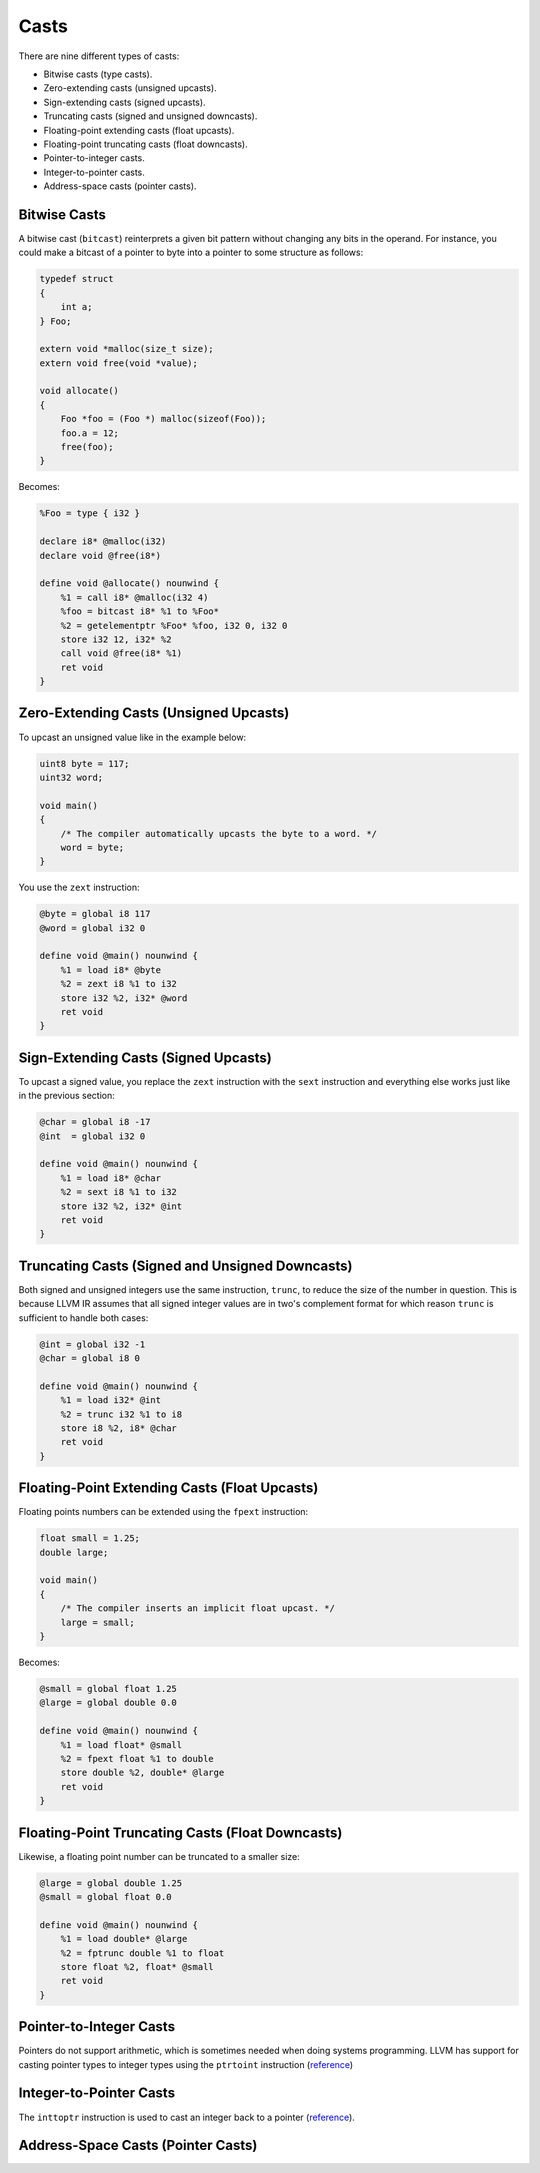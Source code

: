 Casts
-----

There are nine different types of casts:

-  Bitwise casts (type casts).
-  Zero-extending casts (unsigned upcasts).
-  Sign-extending casts (signed upcasts).
-  Truncating casts (signed and unsigned downcasts).
-  Floating-point extending casts (float upcasts).
-  Floating-point truncating casts (float downcasts).
-  Pointer-to-integer casts.
-  Integer-to-pointer casts.
-  Address-space casts (pointer casts).

Bitwise Casts
~~~~~~~~~~~~~

A bitwise cast (``bitcast``) reinterprets a given bit pattern without
changing any bits in the operand. For instance, you could make a bitcast
of a pointer to byte into a pointer to some structure as follows:

.. code-block:: cpp

    typedef struct
    {
        int a;
    } Foo;

    extern void *malloc(size_t size);
    extern void free(void *value);

    void allocate()
    {
        Foo *foo = (Foo *) malloc(sizeof(Foo));
        foo.a = 12;
        free(foo);
    }

Becomes:

.. code-block:: llvm

    %Foo = type { i32 }

    declare i8* @malloc(i32)
    declare void @free(i8*)

    define void @allocate() nounwind {
        %1 = call i8* @malloc(i32 4)
        %foo = bitcast i8* %1 to %Foo*
        %2 = getelementptr %Foo* %foo, i32 0, i32 0
        store i32 12, i32* %2
        call void @free(i8* %1)
        ret void
    }

Zero-Extending Casts (Unsigned Upcasts)
~~~~~~~~~~~~~~~~~~~~~~~~~~~~~~~~~~~~~~~

To upcast an unsigned value like in the example below:

.. code-block:: cpp

    uint8 byte = 117;
    uint32 word;

    void main()
    {
        /* The compiler automatically upcasts the byte to a word. */
        word = byte;
    }

You use the ``zext`` instruction:

.. code-block:: llvm

    @byte = global i8 117
    @word = global i32 0

    define void @main() nounwind {
        %1 = load i8* @byte
        %2 = zext i8 %1 to i32
        store i32 %2, i32* @word
        ret void
    }

Sign-Extending Casts (Signed Upcasts)
~~~~~~~~~~~~~~~~~~~~~~~~~~~~~~~~~~~~~

To upcast a signed value, you replace the ``zext`` instruction with the
``sext`` instruction and everything else works just like in the previous
section:

.. code-block:: llvm

    @char = global i8 -17
    @int  = global i32 0

    define void @main() nounwind {
        %1 = load i8* @char
        %2 = sext i8 %1 to i32
        store i32 %2, i32* @int
        ret void
    }

Truncating Casts (Signed and Unsigned Downcasts)
~~~~~~~~~~~~~~~~~~~~~~~~~~~~~~~~~~~~~~~~~~~~~~~~

Both signed and unsigned integers use the same instruction, ``trunc``,
to reduce the size of the number in question. This is because LLVM IR
assumes that all signed integer values are in two's complement format
for which reason ``trunc`` is sufficient to handle both cases:

.. code-block:: llvm

    @int = global i32 -1
    @char = global i8 0

    define void @main() nounwind {
        %1 = load i32* @int
        %2 = trunc i32 %1 to i8
        store i8 %2, i8* @char
        ret void
    }

Floating-Point Extending Casts (Float Upcasts)
~~~~~~~~~~~~~~~~~~~~~~~~~~~~~~~~~~~~~~~~~~~~~~

Floating points numbers can be extended using the ``fpext`` instruction:

.. code-block:: cpp

    float small = 1.25;
    double large;

    void main()
    {
        /* The compiler inserts an implicit float upcast. */
        large = small;
    }

Becomes:

.. code-block:: llvm

    @small = global float 1.25
    @large = global double 0.0

    define void @main() nounwind {
        %1 = load float* @small
        %2 = fpext float %1 to double
        store double %2, double* @large
        ret void
    }

Floating-Point Truncating Casts (Float Downcasts)
~~~~~~~~~~~~~~~~~~~~~~~~~~~~~~~~~~~~~~~~~~~~~~~~~

Likewise, a floating point number can be truncated to a smaller size:

.. code-block:: llvm

    @large = global double 1.25
    @small = global float 0.0

    define void @main() nounwind {
        %1 = load double* @large
        %2 = fptrunc double %1 to float
        store float %2, float* @small
        ret void
    }

Pointer-to-Integer Casts
~~~~~~~~~~~~~~~~~~~~~~~~

Pointers do not support arithmetic, which is sometimes needed when doing
systems programming. LLVM has support for casting pointer types to
integer types using the ``ptrtoint`` instruction
(`reference <http://llvm.org/docs/LangRef.html#ptrtoint-to-instruction>`__)

Integer-to-Pointer Casts
~~~~~~~~~~~~~~~~~~~~~~~~

The ``inttoptr`` instruction is used to cast an integer back to a
pointer
(`reference <http://llvm.org/docs/LangRef.html#inttoptr-to-instruction>`__).

Address-Space Casts (Pointer Casts)
~~~~~~~~~~~~~~~~~~~~~~~~~~~~~~~~~~~

